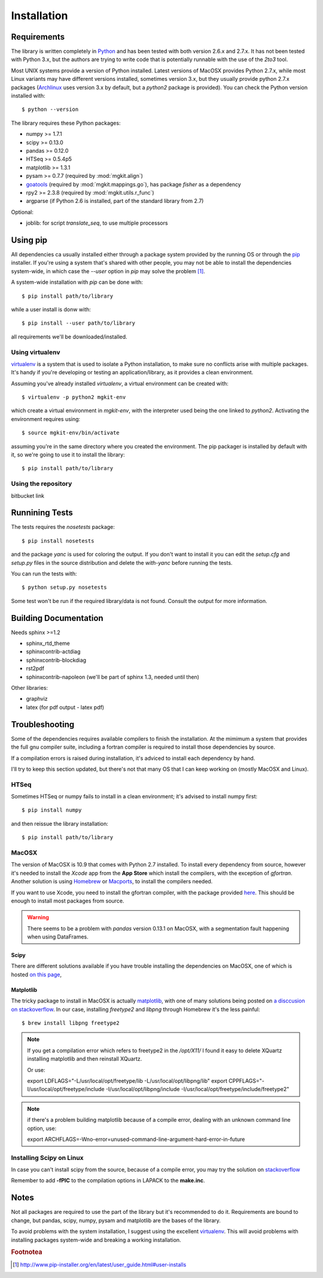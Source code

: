 .. _install-ref:

Installation
============

Requirements
------------

The library is written completely in `Python <http://www.python.org>`_ and has been tested with both version 2.6.x and 2.7.x. It has not been tested with Python 3.x, but the authors are trying to write code that is potentially runnable with the use of the `2to3` tool.

Most UNIX systems provide a version of Python installed. Latest versions of MacOSX provides Python 2.7.x, while most Linux variants may have different versions installed, sometimes version 3.x, but they usually provide python 2.7.x packages (`Archlinux <https://www.archlinux.org/>`_ uses version 3.x by default, but a `python2` package is provided). You can check the Python version installed with::
	
	$ python --version

The library requires these Python packages:

* numpy >= 1.7.1
* scipy >= 0.13.0
* pandas >= 0.12.0
* HTSeq >= 0.5.4p5
* matplotlib >= 1.3.1
* pysam >= 0.7.7 (required by :mod:`mgkit.align`)
* `goatools <https://github.com/tanghaibao/goatools>`_ (required by :mod:`mgkit.mappings.go`), has package `fisher` as a dependency
* rpy2 >= 2.3.8 (required by :mod:`mgkit.utils.r_func`)
* argparse (if Python 2.6 is installed, part of the standard library from 2.7)

Optional:

* joblib: for script `translate_seq`, to use multiple processors

Using pip
---------

All dependencies ca usually installed either through a package system provided by the running OS or through the `pip <http://www.pip-installer.org/>`_ installer. If you're using a system that's shared with other people, you may not be able to install the dependencies system-wide, in which case the `--user` option in `pip` may solve the problem [#]_.

A system-wide installation with `pip` can be done with::

	$ pip install path/to/library

while a user install is donw with::

	$ pip install --user path/to/library

all requirements we'll be downloaded/installed.

Using virtualenv
^^^^^^^^^^^^^^^^

`virtualenv <http://www.virtualenv.org/>`_ is a system that is used to isolate a Python installation, to make sure no conflicts arise with multiple packages. It's handy if you're developing or testing an application/library, as it provides a clean environment. 

Assuming you've already installed `virtualenv`, a virtual environment can be created with::

	$ virtualenv -p python2 mgkit-env

which create a virtual environment in `mgkit-env`, with the interpreter used being the one linked to `python2`. Activating the environment requires using::

	$ source mgkit-env/bin/activate

assuming you're in the same directory where you created the environment. The pip packager is installed by default with it, so we're going to use it to install the library::
	
	$ pip install path/to/library

Using the repository
^^^^^^^^^^^^^^^^^^^^

bitbucket link

Runnining Tests
---------------

The tests requires the `nosetests` package::

	$ pip install nosetests

and the package `yanc` is used for coloring the output. If you don't want to install it you can edit the `setup.cfg` and `setup.py` files in the source distribution and delete the `with-yanc` before running the tests.

You can run the tests with::

	$ python setup.py nosetests

Some test won't be run if the required library/data is not found. Consult the output for more information.

Building Documentation
----------------------

Needs sphinx >=1.2

* sphinx_rtd_theme
* sphinxcontrib-actdiag
* sphinxcontrib-blockdiag
* rst2pdf
* sphinxcontrib-napoleon (we'll be part of sphinx 1.3, needed until then)

Other libraries:

* graphviz
* latex (for pdf output - latex pdf)

Troubleshooting
---------------

Some of the dependencies requires available compilers to finish the installation. At the mimimum a system that provides the full gnu compiler suite, including a fortran compiler is required to install those dependencies by source.

If a compilation errors is raised during installation, it's adviced to install each dependency by hand.

I'll try to keep this section updated, but there's not that many OS that I can keep working on (mostly MacOSX and Linux).

HTSeq
^^^^^

Sometimes HTSeq or numpy fails to install in a clean environment; it's advised to install numpy first::

	$ pip install numpy 

and then reissue the library installation::

	$ pip install path/to/library

MacOSX
^^^^^^

The version of MacOSX is 10.9 that comes with Python 2.7 installed. To install every dependency from source, however it's needed to install the *Xcode* app from the **App Store** which install the compilers, with the exception of `gfortran`. Another solution is using `Homebrew <http://brew.sh>`_ or `Macports <http://www.macports.org>`_, to install the compilers needed.

If you want to use Xcode, you need to install the gfortran compiler, with the package provided `here <http://gcc.gnu.org/wiki/GFortranBinariesMacOS>`_. This should be enough to install most packages from source.

.. warning:: 
	
	There seems to be a problem with `pandas` version 0.13.1 on MacOSX, with a segmentation fault happening when using DataFrames.

Scipy
*****

There are different solutions available if you have trouble installing the dependencies on MacOSX, one of which is hosted `on this page <http://fonnesbeck.github.io/ScipySuperpack/>`_,

Matplotlib
**********

The tricky package to install in MacOSX is actually `matplotlib <http://matplotlib.org>`_, with one of many solutions being posted on `a disccusion on stackoverflow <http://stackoverflow.com/questions/4092994/unable-to-install-matplotlib-on-mac-os-x>`_. In our case, installing `freetype2` and `libpng` through Homebrew it's the less painful::

	$ brew install libpng freetype2

.. note::

	If you get a compilation error which refers to freetype2 in the `/opt/X11/` I found it easy to delete XQuartz installing matplotlib and then reinstall XQuartz.

	Or use::

	export LDFLAGS="-L/usr/local/opt/freetype/lib -L/usr/local/opt/libpng/lib"
	export CPPFLAGS="-I/usr/local/opt/freetype/include -I/usr/local/opt/libpng/include -I/usr/local/opt/freetype/include/freetype2"


.. note::

	if there's a problem building matplotlib because of a compile error, dealing with an unknown command line option, use::

	export ARCHFLAGS=-Wno-error=unused-command-line-argument-hard-error-in-future

Installing Scipy on Linux
^^^^^^^^^^^^^^^^^^^^^^^^^

In case you can't install scipy from the source, because of a compile error, you may try the solution on `stackoverflow  <http://stackoverflow.com/questions/7496547/python-scipy-needs-blas>`_

Remember to add **-fPIC** to the compilation options in LAPACK to the **make.inc**.

Notes
-----

Not all packages are required to use the part of the library but it's
recommended to do it. Requirements are bound to change, but pandas, scipy,
numpy, pysam and matplotlib are the bases of the library.

To avoid problems with the system installation, I suggest using the excellent
`virtualenv <http://www.virtualenv.org/>`_. This will avoid problems with
installing packages system-wide and breaking a working installation.


.. rubric:: Footnotea

.. [#] http://www.pip-installer.org/en/latest/user_guide.html#user-installs
